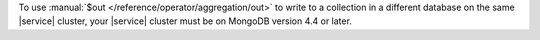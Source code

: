 To use :manual:`$out </reference/operator/aggregation/out>` to write to 
a collection in a different database on the same |service| cluster, 
your |service| cluster must be on MongoDB version 4.4 or later.

